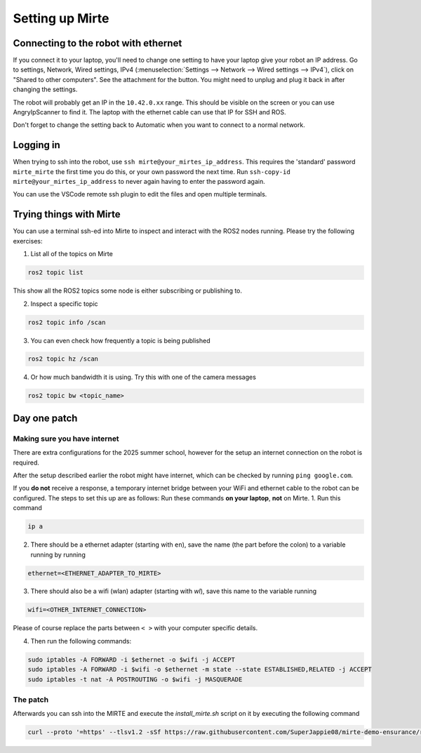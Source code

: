 .. _2025-mirte-setup:

****************
Setting up Mirte
****************

Connecting to the robot with ethernet
=====================================
If you connect it to your laptop, you'll need to change one setting to have your laptop give your robot an IP address.
Go to settings, Network, Wired settings, IPv4 (:menuselection:`Settings --> Network --> Wired settings --> IPv4`), click on "Shared to other computers".
See the attachment for the button.
You might need to unplug and plug it back in after changing the settings.

.. image:: images/ethernet_settings.png
   :alt: Ethernet Settings Screenshot

.. ![Ethernet Settings Screenshot](images/ethernet_settings.png)


The robot will probably get an IP in the ``10.42.0.xx`` range.
This should be visible on the screen or you can use AngryIpScanner to find it.
The laptop with the ethernet cable can use that IP for SSH and ROS.

Don't forget to change the setting back to Automatic when you want to connect to a normal network.

Logging in
==========
When trying to ssh into the robot, use ``ssh mirte@your_mirtes_ip_address``.
This requires the 'standard' password ``mirte_mirte`` the first time you do this, or your own password the next time.
Run ``ssh-copy-id mirte@your_mirtes_ip_address`` to never again having to enter the password again.
 
You can use the VSCode remote ssh plugin to edit the files and open multiple terminals.

Trying things with Mirte
========================

You can use a terminal ssh-ed into Mirte to inspect and interact with the ROS2 nodes running. Please try the following exercises:

1. List all of the topics on Mirte

.. code-block:: bash

   ros2 topic list

This show all the ROS2 topics some node is either subscribing or publishing to.

2. Inspect a specific topic

.. code-block:: bash

   ros2 topic info /scan


3. You can even check how frequently a topic is being published

.. code-block:: bash

   ros2 topic hz /scan


4. Or how much bandwidth it is using. Try this with one of the camera messages

.. code-block:: bash

   ros2 topic bw <topic_name>

Day one patch
=============

Making sure you have internet
-----------------------------
There are extra configurations for the 2025 summer school, however for the setup an internet connection on the robot is required.

After the setup described earlier the robot might have internet, which can be checked by running ``ping google.com``. 


If you **do not** receive a response, a temporary internet bridge between your WiFi and ethernet cable to the robot can be configured.
The steps to set this up are as follows:
Run these commands **on your laptop**, **not** on Mirte.
1. Run this command

.. code-block:: bash

   ip a

2. There should be a ethernet adapter (starting with ``en``), save the name (the part before the colon) to a variable running by running

.. code-block:: bash

   ethernet=<ETHERNET_ADAPTER_TO_MIRTE>

3. There should also be a wifi (wlan) adapter (starting with `wl`), save this name to the variable running 

.. code-block:: bash

   wifi=<OTHER_INTERNET_CONNECTION>

Please of course replace the parts between ``< >`` with your computer specific details.

4. Then run the following commands:

.. code-block:: bash

   sudo iptables -A FORWARD -i $ethernet -o $wifi -j ACCEPT
   sudo iptables -A FORWARD -i $wifi -o $ethernet -m state --state ESTABLISHED,RELATED -j ACCEPT
   sudo iptables -t nat -A POSTROUTING -o $wifi -j MASQUERADE

The patch
---------
Afterwards you can ssh into the MIRTE and execute the `install_mirte.sh` script on it by executing the following command

.. code-block:: bash

   curl --proto '=https' --tlsv1.2 -sSf https://raw.githubusercontent.com/SuperJappie08/mirte-demo-ensurance/refs/heads/development-detection/install_mirte.sh | bash
